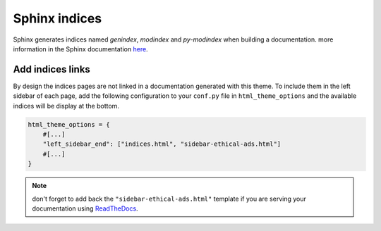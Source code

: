 ==============
Sphinx indices
==============

Sphinx generates indices named `genindex`, `modindex` and `py-modindex` when building a documentation. more information in the Sphinx documentation `here <https://www.sphinx-doc.org/en/master/usage/restructuredtext/directives.html#directive-index>`__.

Add indices links
=================

By design the indices pages are not linked in a documentation generated with this theme. To include them in the left sidebar of each page, add the following configuration to your ``conf.py`` file in ``html_theme_options`` and the available indices will be display at the bottom.

.. code-block:: python

    html_theme_options = {
        #[...]
        "left_sidebar_end": ["indices.html", "sidebar-ethical-ads.html"]
        #[...]
    }

.. note::

    don't forget to add back the ``"sidebar-ethical-ads.html"`` template if you are serving your documentation using `ReadTheDocs <https://readthedocs.org>`__.
